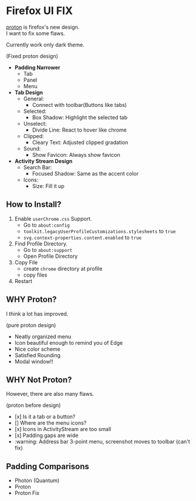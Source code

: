 * Firefox UI FIX
  [[https://wiki.mozilla.org/Firefox/Proton][proton]] is firefox's new design. \\
  I want to fix some flaws.

  Currently work only dark theme.
  [[https://user-images.githubusercontent.com/25581533/116832632-4295d000-aba5-11eb-9f4e-33e5291f95ef.png]]

  (Fixed proton design)

  - *Padding Narrower*
    - Tab
    - Panel
    - Menu
  - *Tab Design*
    - General:
      - Connect with toolbar(Buttons like tabs)
    - Selected:
      - Box Shadow: Highlight the selected tab
    - Unselect:
      - Divide Line: React to hover like chrome
    - Clipped:
      - Cleary Text: Adjusted clipped gradation
    - Sound:
      - Show Favicon: Always show favicon
  - *Activity Stream Design*
    - Search Bar:
      - Focused Shadow: Same as the accent color
    - Icons:
      - Size: Fill it up

** How to Install?

  1. Enable =userChrome.css= Support.
     - Go to =about:config=
     - =toolkit.legacyUserProfileCustomizations.stylesheets= to =true=
     - =svg.context-properties.content.enabled= to =true=
  2. Find Profile Directory.
     - Go to =about:support=
     - Open Profile Directory
  3. Copy File
     - create =chrome= directory at profile
     - copy files
  4. Restart

** WHY Proton?
   I think a lot has improved.

   [[https://user-images.githubusercontent.com/25581533/116493283-ecb3e600-a88d-11eb-8cf4-d1cf428dbb0e.png]]

   (pure proton design)

   - Neatly organized menu
   - Icon beautiful enough to remind you of Edge
   - Nice color scheme
   - Satisfied Rounding
   - Modal window!!

** WHY Not Proton?
   However, there are also many flaws.

   [[https://user-images.githubusercontent.com/25581533/116832636-46295700-aba5-11eb-87d6-d837c2b20318.png]]

   (proton before design)

   - [x] Is it a tab or a button?
   - [] Where are the menu icons?
   - [x] Icons in ActivityStream are too small
   - [x] Padding gaps are wide
   - :warning: Address bar 3-point menu, screenshot moves to toolbar (can't fix)

** Padding Comparisons
  [[https://user-images.githubusercontent.com/25581533/116781608-75d84200-aa73-11eb-9c75-27d8a82d6382.png]]
  [[https://user-images.githubusercontent.com/25581533/116781611-7a9cf600-aa73-11eb-88d8-dc202474e743.png]]
  [[https://user-images.githubusercontent.com/25581533/116781620-90aab680-aa73-11eb-8811-1ae43e7bfb13.png]]
  [[https://user-images.githubusercontent.com/25581533/116781623-930d1080-aa73-11eb-8fc7-14c238b73bfe.png]]

  - Photon (Quantum)
  - Proton
  - Proton Fix
